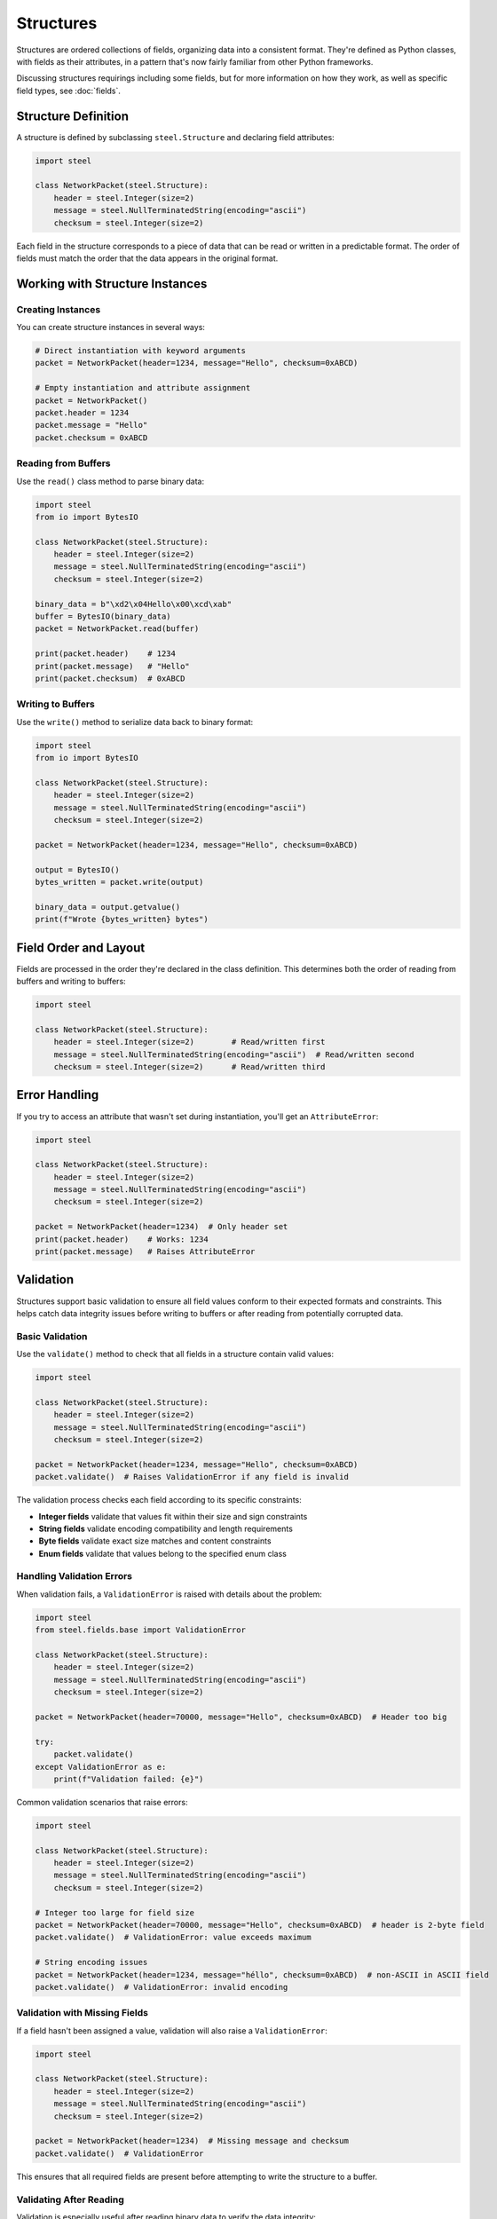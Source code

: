 ############
 Structures
############

Structures are ordered collections of fields, organizing data into a consistent format. They're
defined as Python classes, with fields as their attributes, in a pattern that's now fairly familiar
from other Python frameworks.

Discussing structures requirings including some fields, but for more information on how they work,
as well as specific field types, see :doc:`fields`.

**********************
 Structure Definition
**********************

A structure is defined by subclassing ``steel.Structure`` and declaring field attributes:

.. code:: python

   import steel

   class NetworkPacket(steel.Structure):
       header = steel.Integer(size=2)
       message = steel.NullTerminatedString(encoding="ascii")
       checksum = steel.Integer(size=2)

Each field in the structure corresponds to a piece of data that can be read or written in a
predictable format. The order of fields must match the order that the data appears in the original
format.

**********************************
 Working with Structure Instances
**********************************

Creating Instances
==================

You can create structure instances in several ways:

.. code:: python

   # Direct instantiation with keyword arguments
   packet = NetworkPacket(header=1234, message="Hello", checksum=0xABCD)

   # Empty instantiation and attribute assignment
   packet = NetworkPacket()
   packet.header = 1234
   packet.message = "Hello"
   packet.checksum = 0xABCD

Reading from Buffers
====================

Use the ``read()`` class method to parse binary data:

.. code:: python

   import steel
   from io import BytesIO

   class NetworkPacket(steel.Structure):
       header = steel.Integer(size=2)
       message = steel.NullTerminatedString(encoding="ascii")
       checksum = steel.Integer(size=2)

   binary_data = b"\xd2\x04Hello\x00\xcd\xab"
   buffer = BytesIO(binary_data)
   packet = NetworkPacket.read(buffer)

   print(packet.header)    # 1234
   print(packet.message)   # "Hello"
   print(packet.checksum)  # 0xABCD

Writing to Buffers
==================

Use the ``write()`` method to serialize data back to binary format:

.. code:: python

   import steel
   from io import BytesIO

   class NetworkPacket(steel.Structure):
       header = steel.Integer(size=2)
       message = steel.NullTerminatedString(encoding="ascii")
       checksum = steel.Integer(size=2)

   packet = NetworkPacket(header=1234, message="Hello", checksum=0xABCD)

   output = BytesIO()
   bytes_written = packet.write(output)

   binary_data = output.getvalue()
   print(f"Wrote {bytes_written} bytes")

************************
 Field Order and Layout
************************

Fields are processed in the order they're declared in the class definition. This determines both the
order of reading from buffers and writing to buffers:

.. code:: python

   import steel

   class NetworkPacket(steel.Structure):
       header = steel.Integer(size=2)        # Read/written first
       message = steel.NullTerminatedString(encoding="ascii")  # Read/written second
       checksum = steel.Integer(size=2)      # Read/written third

****************
 Error Handling
****************

If you try to access an attribute that wasn't set during instantiation, you'll get an
``AttributeError``:

.. code:: python

   import steel

   class NetworkPacket(steel.Structure):
       header = steel.Integer(size=2)
       message = steel.NullTerminatedString(encoding="ascii")
       checksum = steel.Integer(size=2)

   packet = NetworkPacket(header=1234)  # Only header set
   print(packet.header)    # Works: 1234
   print(packet.message)   # Raises AttributeError

************
 Validation
************

Structures support basic validation to ensure all field values conform to their expected formats and
constraints. This helps catch data integrity issues before writing to buffers or after reading from
potentially corrupted data.

Basic Validation
================

Use the ``validate()`` method to check that all fields in a structure contain valid values:

.. code:: python

   import steel

   class NetworkPacket(steel.Structure):
       header = steel.Integer(size=2)
       message = steel.NullTerminatedString(encoding="ascii")
       checksum = steel.Integer(size=2)

   packet = NetworkPacket(header=1234, message="Hello", checksum=0xABCD)
   packet.validate()  # Raises ValidationError if any field is invalid

The validation process checks each field according to its specific constraints:

-  **Integer fields** validate that values fit within their size and sign constraints
-  **String fields** validate encoding compatibility and length requirements
-  **Byte fields** validate exact size matches and content constraints
-  **Enum fields** validate that values belong to the specified enum class

Handling Validation Errors
==========================

When validation fails, a ``ValidationError`` is raised with details about the problem:

.. code:: python

   import steel
   from steel.fields.base import ValidationError

   class NetworkPacket(steel.Structure):
       header = steel.Integer(size=2)
       message = steel.NullTerminatedString(encoding="ascii")
       checksum = steel.Integer(size=2)

   packet = NetworkPacket(header=70000, message="Hello", checksum=0xABCD)  # Header too big

   try:
       packet.validate()
   except ValidationError as e:
       print(f"Validation failed: {e}")

Common validation scenarios that raise errors:

.. code:: python

   import steel

   class NetworkPacket(steel.Structure):
       header = steel.Integer(size=2)
       message = steel.NullTerminatedString(encoding="ascii")
       checksum = steel.Integer(size=2)

   # Integer too large for field size
   packet = NetworkPacket(header=70000, message="Hello", checksum=0xABCD)  # header is 2-byte field
   packet.validate()  # ValidationError: value exceeds maximum

   # String encoding issues
   packet = NetworkPacket(header=1234, message="héllo", checksum=0xABCD)  # non-ASCII in ASCII field
   packet.validate()  # ValidationError: invalid encoding

Validation with Missing Fields
==============================

If a field hasn't been assigned a value, validation will also raise a ``ValidationError``:

.. code:: python

   import steel

   class NetworkPacket(steel.Structure):
       header = steel.Integer(size=2)
       message = steel.NullTerminatedString(encoding="ascii")
       checksum = steel.Integer(size=2)

   packet = NetworkPacket(header=1234)  # Missing message and checksum
   packet.validate()  # ValidationError

This ensures that all required fields are present before attempting to write the structure to a
buffer.

Validating After Reading
========================

Validation is especially useful after reading binary data to verify the data integrity:

.. code:: python

   import steel
   from io import BytesIO
   from steel.fields.base import ValidationError

   class NetworkPacket(steel.Structure):
       header = steel.Integer(size=2)
       message = steel.NullTerminatedString(encoding="ascii")
       checksum = steel.Integer(size=2)

   # Read potentially corrupted data
   binary_data = some_binary_source()
   buffer = BytesIO(binary_data)

   try:
       packet = NetworkPacket.read(buffer)
       packet.validate()  # Verify the parsed data is valid
       print("Data successfully validated")
   except ValidationError as e:
       print(f"Corrupted data detected: {e}")

Best Practices
==============

#. **Validate after reading**: Always validate structures after reading from external sources to
   catch data corruption early.
#. **Validate before writing**: Call validate() before writing to ensure complete, valid data.
#. **Handle missing fields**: Use try/except blocks to gracefully handle incomplete structures.
#. **Validate incrementally**: For complex structures, consider validating fields as you set them
   rather than waiting until the end.

.. code:: python

   import steel
   from steel.fields.base import ValidationError

   class NetworkPacket(steel.Structure):
       header = steel.Integer(size=2)
       message = steel.NullTerminatedString(encoding="ascii")
       checksum = steel.Integer(size=2)

   # Good practice: validate after reading unknown data
   def parse_file(filepath):
       with open(filepath, 'rb') as f:
           try:
               packet = NetworkPacket.read(f)
               packet.validate()
               return packet
           except ValidationError:
               raise ValueError(f"Invalid file format: {filepath}")

   # Good practice: ensure completeness before writing
   def write_packet(packet, output):
       packet.validate()  # Ensures all fields are present and valid
       return packet.write(output)

****************
 Advanced Usage
****************

Configuring all the fields in a structure
=========================================

Structures can be configured with global options that affect all fields on that structure.

.. code:: python

   import steel

   class NetworkPacket(steel.Structure, endianness=">", encoding="ascii"):
       header = steel.Integer(size=2)  # Will encode big-endian values
       message = steel.NullTerminatedString()  # Will use ASCII encoding
       checksum = steel.Integer(size=4, endianness="<")  # Overrides to little-endian

.. note::

   Options specified on individual fields take priority over anything specified on the structure.

This is especially helpful for large structures that repeat a lot of the same kind of field, because
a format is typically consistent about how its data is represented. Configuring these options on the
structure itself can save a lot of duplication throughout the fields themselves.

.. warning::

   Not every field option can be specified on the structure. Consult the :doc:`fields` documentation
   for details about each field's behavior.

How missing values are handled
==============================

Because binary data doens't typically have headings for each value like JSON or YAML, there's often
no easy way to write the data out when values are missing. Therefore, the default behavior is to
raise an `AttributeError` when accessing any field that yet doesn't have a value, including when
writing to a data buffer.

Some fields can also have default values, which will allow you to write data even if you haven't
supplied a value for a given field. Check each field's documentation for details.

Configuration Access
====================

.. danger::

   While this may be useful for certain applications, `_config` is not yet a stable API. It's meant
   for internal use and shouldn't be necessary for the vast majority of Steel usage. It's included
   here for use cases that can't be handled any other way, for users who understand the risks and
   are willing to accept breakage in future releases.

Each structure class has a ``_config`` attribute that provides access to the field configuration,
which can be useful for introspection and dynamic field processing.

.. code:: python

   import steel

   class NetworkPacket(steel.Structure):
       header = steel.Integer(size=2)
       message = steel.NullTerminatedString(encoding="ascii")
       checksum = steel.Integer(size=2)

   # Access all fields
   for name, field in NetworkPacket._config.fields.items():
       print(f"Field {name}: {field.__class__.__name__}")

   # Access specific field
   header_field = NetworkPacket._config["header"]
   print(f"Header field size: {header_field.size}")

This configuration option has the following attributes:

   -  ``fields`` is a dictionary of the fields that are specified on the structure. Because Python
      dictionaries are ordered by default, iterating over this dictionary -- or its keys or values
      individually -- will yield fields in the correct order.

   -  ``options`` is a dictionary of field options that were supplied at the structure level. This
      will contain everything that was supplied in the class definition, regardless of whether it
      actually overrode any pariticular field's configuration.
